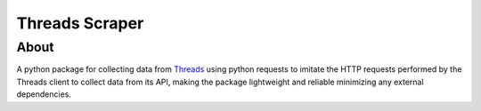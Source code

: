 Threads Scraper
===============

About
------------
A python package for collecting data from `Threads <https://www.threads.net/>`_
using python requests to imitate the HTTP requests performed by the Threads client 
to collect data from its API, making the package lightweight and reliable minimizing
any external dependencies.